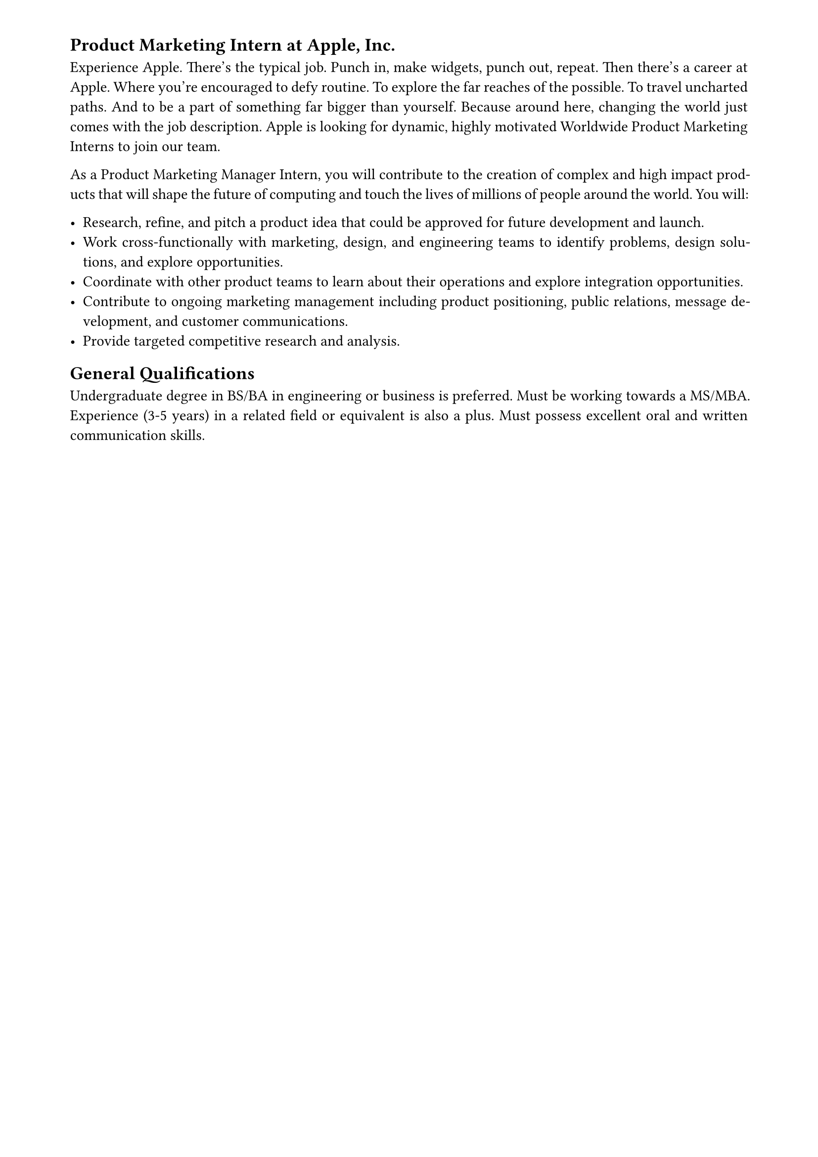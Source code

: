  #set page(
  paper: "a4",
  margin: (x: 18mm, y: 10mm),
)

#set text(
  font: "Minion 3",
  size: 11pt,
)

#set heading(numbering: none)

#set par(justify: true)

== Product Marketing Intern at Apple, Inc.

Experience Apple.
There’s the typical job. Punch in, make widgets, punch out, repeat. Then there’s a career at Apple.
Where you’re encouraged to defy routine. To explore the far reaches of the possible. To travel uncharted paths.
And to be a part of something far bigger than yourself. Because around here, changing the world just comes with the job description.
Apple is looking for dynamic, highly motivated Worldwide Product Marketing Interns to join our team.

As a Product Marketing Manager Intern, you will contribute to the creation of complex and high impact products that will shape the future of computing and touch the lives of millions of people around the world. You will:

- Research, refine, and pitch a product idea that could be approved for future development and launch.
- Work cross-functionally with marketing, design, and engineering teams to identify problems, design solutions, and explore opportunities.
- Coordinate with other product teams to learn about their operations and explore integration opportunities.
- Contribute to ongoing marketing management including product positioning, public relations, message development, and customer communications.
- Provide targeted competitive research and analysis.

== General Qualifications

Undergraduate degree in BS/BA in engineering or business is preferred. Must be working towards a MS/MBA.
Experience (3-5 years) in a related field or equivalent is also a plus. Must possess excellent oral and written communication skills.


